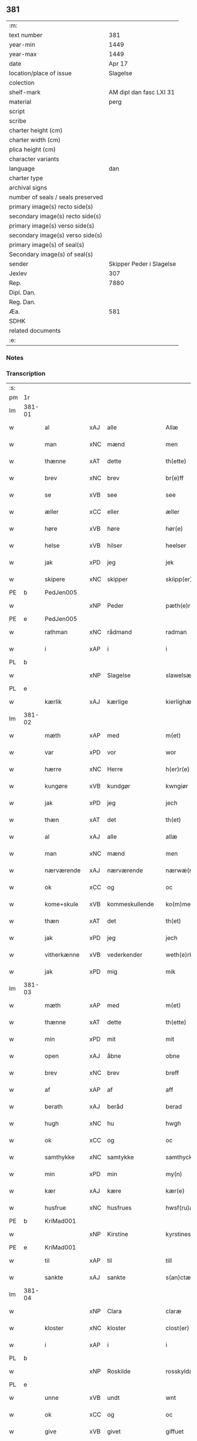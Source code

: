 ** 381

| :m:                               |                          |
| text number                       |                      381 |
| year-min                          |                     1449 |
| year-max                          |                     1449 |
| date                              |                   Apr 17 |
| location/place of issue           |                 Slagelse |
| colection                         |                          |
| shelf-mark                        |  AM dipl dan fasc LXI 31 |
| material                          |                     perg |
| script                            |                          |
| scribe                            |                          |
| charter height (cm)               |                          |
| charter width (cm)                |                          |
| plica height (cm)                 |                          |
| character variants                |                          |
| language                          |                      dan |
| charter type                      |                          |
| archival signs                    |                          |
| number of seals / seals preserved |                          |
| primary image(s) recto side(s)    |                          |
| secondary image(s) recto side(s)  |                          |
| primary image(s) verso side(s)    |                          |
| secondary image(s) verso side(s)  |                          |
| primary image(s) of seal(s)       |                          |
| Secondary image(s) of seal(s)     |                          |
| sender                            | Skipper Peder i Slagelse |
| Jexlev                            |                      307 |
| Rep.                              |                     7880 |
| Dipl. Dan.                        |                          |
| Reg. Dan.                         |                          |
| Æa.                               |                      581 |
| SDHK                              |                          |
| related documents                 |                          |
| :e:                               |                          |

*** Notes


*** Transcription
| :s: |        |              |     |                |   |                    |              |   |   |   |        |     |   |   |   |        |
| pm  | 1r     |              |     |                |   |                    |              |   |   |   |        |     |   |   |   |        |
| lm  | 381-01 |              |     |                |   |                    |              |   |   |   |        |     |   |   |   |        |
| w   |        | al           | xAJ | alle           |   | Allæ               | Allæ         |   |   |   |        | dan |   |   |   | 381-01 |
| w   |        | man          | xNC | mænd           |   | men                | men          |   |   |   |        | dan |   |   |   | 381-01 |
| w   |        | thænne       | xAT | dette          |   | th(ette)           | thꝫͤ          |   |   |   |        | dan |   |   |   | 381-01 |
| w   |        | brev         | xNC | brev           |   | br(e)ff            | bꝛ̅ff         |   |   |   |        | dan |   |   |   | 381-01 |
| w   |        | se           | xVB | see            |   | see                | ſee          |   |   |   |        | dan |   |   |   | 381-01 |
| w   |        | æller        | xCC | eller          |   | æller              | ælleꝛ        |   |   |   |        | dan |   |   |   | 381-01 |
| w   |        | høre         | xVB | høre           |   | hør(e)             | hør         |   |   |   |        | dan |   |   |   | 381-01 |
| w   |        | helse        | xVB | hilser         |   | heelser            | heelſeꝛ      |   |   |   |        | dan |   |   |   | 381-01 |
| w   |        | jak          | xPD | jeg            |   | jek                | ȷek          |   |   |   |        | dan |   |   |   | 381-01 |
| w   |        | skipere      | xNC | skipper        |   | skiipp(er)         | ſkíí̲        |   |   |   |        | dan |   |   |   | 381-01 |
| PE  | b      | PedJen005    |     |                |   |                    |              |   |   |   |        |     |   |   |   |        |
| w   |        |              | xNP | Peder          |   | pæth(e)r           | pæth̅ꝝ        |   |   |   |        | dan |   |   |   | 381-01 |
| PE  | e      | PedJen005    |     |                |   |                    |              |   |   |   |        |     |   |   |   |        |
| w   |        | rathman      | xNC | rådmand        |   | radman             | radma       |   |   |   |        | dan |   |   |   | 381-01 |
| w   |        | i            | xAP | i              |   | i                  | i            |   |   |   |        | dan |   |   |   | 381-01 |
| PL  | b      |              |     |                |   |                    |              |   |   |   |        |     |   |   |   |        |
| w   |        |              | xNP | Slagelse       |   | slawelsæ           | ſlawelſæ     |   |   |   |        | dan |   |   |   | 381-01 |
| PL  | e      |              |     |                |   |                    |              |   |   |   |        |     |   |   |   |        |
| w   |        | kærlik       | xAJ | kærlige        |   | kierlighæ          | kíeꝛlighæ    |   |   |   |        | dan |   |   |   | 381-01 |
| lm  | 381-02 |              |     |                |   |                    |              |   |   |   |        |     |   |   |   |        |
| w   |        | mæth         | xAP | med            |   | m(et)              | mꝫ           |   |   |   |        | dan |   |   |   | 381-02 |
| w   |        | var          | xPD | vor            |   | wor                | woꝛ          |   |   |   |        | dan |   |   |   | 381-02 |
| w   |        | hærre        | xNC | Herre          |   | h(er)r(e)          | h̅r          |   |   |   |        | dan |   |   |   | 381-02 |
| w   |        | kungøre      | xVB | kundgør        |   | kwngiør            | kwngiøꝛ      |   |   |   |        | dan |   |   |   | 381-02 |
| w   |        | jak          | xPD | jeg            |   | jech               | ȷech         |   |   |   |        | dan |   |   |   | 381-02 |
| w   |        | thæn         | xAT | det            |   | th(et)             | thꝫ          |   |   |   |        | dan |   |   |   | 381-02 |
| w   |        | al           | xAJ | alle           |   | allæ               | allæ         |   |   |   |        | dan |   |   |   | 381-02 |
| w   |        | man          | xNC | mænd           |   | men                | me          |   |   |   |        | dan |   |   |   | 381-02 |
| w   |        | nærværende   | xAJ | nærværende     |   | nærwæ(rende)       | næꝛwæ       |   |   |   | de-sup | dan |   |   |   | 381-02 |
| w   |        | ok           | xCC | og             |   | oc                 | oc           |   |   |   |        | dan |   |   |   | 381-02 |
| w   |        | kome+skule   | xVB | kommeskullende |   | ko(m)mescu(luende) | ko̅meſcu     |   |   |   | de-sup | dan |   |   |   | 381-02 |
| w   |        | thæn         | xAT | det            |   | th(et)             | thꝫ          |   |   |   |        | dan |   |   |   | 381-02 |
| w   |        | jak          | xPD | jeg            |   | jech               | ȷech         |   |   |   |        | dan |   |   |   | 381-02 |
| w   |        | vitherkænne  | xVB | vederkender    |   | weth(e)rke(n)ner   | weth̅ꝛke̅ner   |   |   |   |        | dan |   |   |   | 381-02 |
| w   |        | jak          | xPD | mig            |   | mik                | mík          |   |   |   |        | dan |   |   |   | 381-02 |
| lm  | 381-03 |              |     |                |   |                    |              |   |   |   |        |     |   |   |   |        |
| w   |        | mæth         | xAP | med            |   | m(et)              | mꝫ           |   |   |   |        | dan |   |   |   | 381-03 |
| w   |        | thænne       | xAT | dette          |   | th(ette)           | thꝫͤ          |   |   |   |        | dan |   |   |   | 381-03 |
| w   |        | min          | xPD | mit            |   | mit                | mít          |   |   |   |        | dan |   |   |   | 381-03 |
| w   |        | open         | xAJ | åbne           |   | obne               | obne         |   |   |   |        | dan |   |   |   | 381-03 |
| w   |        | brev         | xNC | brev           |   | breff              | b̅reff        |   |   |   |        | dan |   |   |   | 381-03 |
| w   |        | af           | xAP | af             |   | aff                | aff          |   |   |   |        | dan |   |   |   | 381-03 |
| w   |        | berath       | xAJ | beråd          |   | berad              | berad        |   |   |   |        | dan |   |   |   | 381-03 |
| w   |        | hugh         | xNC | hu             |   | hwgh               | hwgh         |   |   |   |        | dan |   |   |   | 381-03 |
| w   |        | ok           | xCC | og             |   | oc                 | oc           |   |   |   |        | dan |   |   |   | 381-03 |
| w   |        | samthykke    | xNC | samtykke       |   | samthyckæ          | ſamthyckæ    |   |   |   |        | dan |   |   |   | 381-03 |
| w   |        | min          | xPD | min            |   | my(n)              | mẏ̅           |   |   |   |        | dan |   |   |   | 381-03 |
| w   |        | kær          | xAJ | kære           |   | kær(e)             | kær         |   |   |   |        | dan |   |   |   | 381-03 |
| w   |        | husfrue      | xNC | husfrues       |   | hwsf(ru)æs         | hwſf᷑æ       |   |   |   |        | dan |   |   |   | 381-03 |
| PE  | b      | KriMad001    |     |                |   |                    |              |   |   |   |        |     |   |   |   |        |
| w   |        |              | xNP | Kirstine       |   | kyrstines          | kyꝛſtíne    |   |   |   |        | dan |   |   |   | 381-03 |
| PE  | e      | KriMad001    |     |                |   |                    |              |   |   |   |        |     |   |   |   |        |
| w   |        | til          | xAP | til            |   | till               | till         |   |   |   |        | dan |   |   |   | 381-03 |
| w   |        | sankte       | xAJ | sankte         |   | s(an)ctæ           | ſc̅tæ         |   |   |   |        | dan |   |   |   | 381-03 |
| lm  | 381-04 |              |     |                |   |                    |              |   |   |   |        |     |   |   |   |        |
| w   |        |              | xNP | Clara          |   | claræ              | claræ        |   |   |   |        | dan |   |   |   | 381-04 |
| w   |        | kloster      | xNC | kloster        |   | clost(er)          | cloſt       |   |   |   |        | dan |   |   |   | 381-04 |
| w   |        | i            | xAP | i              |   | i                  | i            |   |   |   |        | dan |   |   |   | 381-04 |
| PL  | b      |              |     |                |   |                    |              |   |   |   |        |     |   |   |   |        |
| w   |        |              | xNP | Roskilde       |   | rosskyldæ          | roſſkyldæ    |   |   |   |        | dan |   |   |   | 381-04 |
| PL  | e      |              |     |                |   |                    |              |   |   |   |        |     |   |   |   |        |
| w   |        | unne         | xVB | undt           |   | wnt                | wnt          |   |   |   |        | dan |   |   |   | 381-04 |
| w   |        | ok           | xCC | og             |   | oc                 | oc           |   |   |   |        | dan |   |   |   | 381-04 |
| w   |        | give         | xVB | givet          |   | giffuet            | gıffuet      |   |   |   |        | dan |   |   |   | 381-04 |
| w   |        | at           | xIM | at             |   | at                 | at           |   |   |   |        | dan |   |   |   | 381-04 |
| w   |        | have         | xVB | have           |   | haffue             | haffue       |   |   |   |        | dan |   |   |   | 381-04 |
| w   |        | til          | xAP | til            |   | til                | til          |   |   |   |        | dan |   |   |   | 381-04 |
| w   |        | ævinnelik    | xAJ | evindelig      |   | ewi(n)nelig        | ewi̅nelíg     |   |   |   |        | dan |   |   |   | 381-04 |
| w   |        | eghe         | xNC | eje            |   | eyæ                | eyæ          |   |   |   |        | dan |   |   |   | 381-04 |
| w   |        | min          | xPD | min            |   | my(n)              | my̅           |   |   |   |        | dan |   |   |   | 381-04 |
| w   |        | jorth        | xNC | jord           |   | iord               | íoꝛd         |   |   |   |        | dan |   |   |   | 381-04 |
| w   |        | sum          | xPD | som            |   | som                | ſom          |   |   |   |        | dan |   |   |   | 381-04 |
| w   |        | jak          | xPD | jeg            |   | iek                | íek          |   |   |   |        | dan |   |   |   | 381-04 |
| lm  | 381-05 |              |     |                |   |                    |              |   |   |   |        |     |   |   |   |        |
| w   |        | have         | xVB | har            |   | haffuer            | haffueꝛ      |   |   |   |        | dan |   |   |   | 381-05 |
| w   |        | ligje        | xVB | liggende       |   | ligend(e)          | ligen       |   |   |   |        | dan |   |   |   | 381-05 |
| w   |        | upa          | xAP | på             |   | paa                | paa          |   |   |   |        | dan |   |   |   | 381-05 |
| w   |        | mark         | xNC | marke          |   | markæ              | maꝛkæ        |   |   |   |        | dan |   |   |   | 381-05 |
| w   |        | mark         | xNC | mark           |   | mark               | maꝛk         |   |   |   |        | dan |   |   |   | 381-05 |
| w   |        | i            | xAP | i              |   | j                  | j            |   |   |   |        | dan |   |   |   | 381-05 |
| PL  | b      |              |     |                |   |                    |              |   |   |   |        |     |   |   |   |        |
| w   |        |              | xNP | Kundby         |   | kwnby              | kwby        |   |   |   |        | dan |   |   |   | 381-05 |
| w   |        | sokn         | xNC | sogn           |   | sog(n)n            | ſog̅         |   |   |   |        | dan |   |   |   | 381-05 |
| PL  | e      |              |     |                |   |                    |              |   |   |   |        |     |   |   |   |        |
| w   |        | i            | xAP | i              |   | j                  | j            |   |   |   |        | dan |   |   |   | 381-05 |
| PL  | b      |              |     |                |   |                    |              |   |   |   |        |     |   |   |   |        |
| w   |        |              | xNP | Tuse           |   | twtzæ              | twtzæ        |   |   |   |        | dan |   |   |   | 381-05 |
| w   |        | hæreth       | xNC | herred         |   | hærith             | hærıth       |   |   |   |        | dan |   |   |   | 381-05 |
| PL  | e      |              |     |                |   |                    |              |   |   |   |        |     |   |   |   |        |
| w   |        | ok           | xCC | og             |   | oc                 | oc           |   |   |   |        | dan |   |   |   | 381-05 |
| w   |        | være         | xVB | er             |   | ær                 | ær           |   |   |   |        | dan |   |   |   | 381-05 |
| w   |        | min          | xPD | min            |   | my(n)              | my̅           |   |   |   |        | dan |   |   |   | 381-05 |
| w   |        | husfrue      | xNC | husfrues       |   | hwsf(ru)æs         | hwſf᷑æ       |   |   |   |        | dan |   |   |   | 381-05 |
| lm  | 381-06 |              |     |                |   |                    |              |   |   |   |        |     |   |   |   |        |
| w   |        | ræt          | xAJ | rette          |   | rætæ               | rætæ         |   |   |   |        | dan |   |   |   | 381-06 |
| w   |        | fæthrene     | xNC | fædrene        |   | fæth(e)rnæ         | fæth̅ꝛnæ      |   |   |   |        | dan |   |   |   | 381-06 |
| w   |        | jorth        | xNC | jord           |   | iord               | ioꝛd         |   |   |   |        | dan |   |   |   | 381-06 |
| w   |        | hvilik       | xPD | hvilken        |   | hwilken            | hwılke      |   |   |   |        | dan |   |   |   | 381-06 |
| PE  | b      | NieJen015    |     |                |   |                    |              |   |   |   |        |     |   |   |   |        |
| w   |        |              | xNP | Niels          |   | nielss             | níelſſ       |   |   |   |        | dan |   |   |   | 381-06 |
| w   |        |              | xNP | Jensen         |   | j́enss(øn)          | ȷ́enſ        |   |   |   |        | dan |   |   |   | 381-06 |
| PE  | e      | NieJen015    |     |                |   |                    |              |   |   |   |        |     |   |   |   |        |
| w   |        | af           | xAP | af             |   | aff                | aff          |   |   |   |        | dan |   |   |   | 381-06 |
| w   |        | mark         | xNC | marke          |   | markæ              | maꝛkæ        |   |   |   |        | dan |   |   |   | 381-06 |
| w   |        | nu           | xAV | nu             |   | nw                 | nw           |   |   |   |        | dan |   |   |   | 381-06 |
| w   |        | i            | xAP | i              |   | i                  | i            |   |   |   |        | dan |   |   |   | 381-06 |
| w   |        | være         | xVB | være           |   | wær(e)             | wær         |   |   |   |        | dan |   |   |   | 381-06 |
| w   |        | have         | xVB | har            |   | haffuer            | haffueꝛ      |   |   |   |        | dan |   |   |   | 381-06 |
| w   |        | ok           | xCC | og             |   | oc                 | oc           |   |   |   |        | dan |   |   |   | 381-06 |
| w   |        | give         | xVB | giver          |   | giffuer            | gíffueꝛ      |   |   |   |        | dan |   |   |   | 381-06 |
| w   |        | hvær         | xPD | hvert          |   | huert              | hueꝛt        |   |   |   |        | dan |   |   |   | 381-06 |
| lm  | 381-07 |              |     |                |   |                    |              |   |   |   |        |     |   |   |   |        |
| w   |        | ar           | xNC | år             |   | aar                | aar          |   |   |   |        | dan |   |   |   | 381-07 |
| w   |        | 1            | xNA | i              |   | j                  | j            |   |   |   |        | dan |   |   |   | 381-07 |
| w   |        | ørtogh       | xNC | ørtug          |   | ort(is)            | oꝛtꝭ         |   |   |   |        | dan |   |   |   | 381-07 |
| w   |        | bjug         | xNC | byg            |   | bywg               | bywg         |   |   |   |        | dan |   |   |   | 381-07 |
| w   |        | af           | xAP | af             |   | aff                | aff          |   |   |   |        | dan |   |   |   | 381-07 |
| w   |        | hun          | xPD | hende          |   | hennæ              | hennæ        |   |   |   |        | dan |   |   |   | 381-07 |
| w   |        | til          | xAP | til            |   | til                | til          |   |   |   |        | dan |   |   |   | 381-07 |
| w   |        | arlik        | xAJ | årligt         |   | arlight            | arlıght      |   |   |   |        | dan |   |   |   | 381-07 |
| w   |        | landgilde    | xNC | landgilde      |   | landgildæ          | landgildæ    |   |   |   |        | dan |   |   |   | 381-07 |
| w   |        | for          | xAP | for            |   | for                | foꝛ          |   |   |   |        | dan |   |   |   | 381-07 |
| w   |        | uten         | xAP | uden           |   | vth(e)n            | vth̅n         |   |   |   |        | dan |   |   |   | 381-07 |
| w   |        | 2            | xNA | 2              |   | ij                 | ij           |   |   |   |        | dan |   |   |   | 381-07 |
| w   |        | hvit         | xAJ | hvide          |   | hwiidæ             | hwiidæ       |   |   |   |        | dan |   |   |   | 381-07 |
| w   |        | pænning      | xNC | penninge       |   | pen(ninge)         | penᷚͤ          |   |   |   |        | dan |   |   |   | 381-07 |
| w   |        | thær         | xAV | der            |   | th(e)r             | th̅ꝝ          |   |   |   |        | dan |   |   |   | 381-07 |
| w   |        | af           | xAP | af             |   | aff                | aff          |   |   |   |        | dan |   |   |   | 381-07 |
| w   |        | skule        | xVB | skal           |   | skal               | ſkal         |   |   |   |        | dan |   |   |   | 381-07 |
| lm  | 381-08 |              |     |                |   |                    |              |   |   |   |        |     |   |   |   |        |
| w   |        | give         | xVB | gives          |   | giiffues           | gííffues     |   |   |   |        | dan |   |   |   | 381-08 |
| w   |        | til          | xAP | til            |   | tiil               | tiil         |   |   |   |        | dan |   |   |   | 381-08 |
| w   |        | lething      | xNC | ledings        |   | ledings            | ledíng      |   |   |   |        | dan |   |   |   | 381-08 |
| w   |        | pænning      | xNC | penninge       |   | pen(ninge)         | penᷚͤ          |   |   |   |        | dan |   |   |   | 381-08 |
| w   |        | mæth         | xAP | med            |   | m(et)              | mꝫ           |   |   |   |        | dan |   |   |   | 381-08 |
| w   |        | svadan       | xAV | sådant         |   | saa dant           | ſaa dant     |   |   |   |        | dan |   |   |   | 381-08 |
| w   |        | vilkor       | xNC | vilkår         |   | wilkor             | wilkoꝛ       |   |   |   |        | dan |   |   |   | 381-08 |
| w   |        | at           | xCS | at             |   | at                 | at           |   |   |   |        | dan |   |   |   | 381-08 |
| w   |        | syster       | xNC | søster         |   | syst(er)           | ſyſt        |   |   |   |        | dan |   |   |   | 381-08 |
| PE  | b      | KriPed002    |     |                |   |                    |              |   |   |   |        |     |   |   |   |        |
| w   |        |              | xNP | Kirstine       |   | kyrstine           | kyꝛſtíne     |   |   |   |        | dan |   |   |   | 381-08 |
| PE  | e      | KriPed002    |     |                |   |                    |              |   |   |   |        |     |   |   |   |        |
| w   |        | i            | xAP | i              |   | j                  | j            |   |   |   |        | dan |   |   |   | 381-08 |
| w   |        | fornævnd     | xAJ | fornævnte      |   | for(nefnde)        | foꝛͩͤ          |   |   |   |        | dan |   |   |   | 381-08 |
| w   |        | kloster      | xNC | kloster        |   | clost(er)          | cloſt       |   |   |   |        | dan |   |   |   | 381-08 |
| w   |        | min          | xPD | min            |   | my(n)              | my̅           |   |   |   |        | dan |   |   |   | 381-08 |
| w   |        | kær          | xAJ | kære           |   | kær(e)             | kær         |   |   |   |        | dan |   |   |   | 381-08 |
| lm  | 381-09 |              |     |                |   |                    |              |   |   |   |        |     |   |   |   |        |
| w   |        | dotter       | xNC | datter         |   | dotth(e)r          | dotth̅ꝛ       |   |   |   |        | dan |   |   |   | 381-09 |
| w   |        | skule        | xVB | skal           |   | skal               | ſkal         |   |   |   |        | dan |   |   |   | 381-09 |
| w   |        | til          | xAP | til            |   | till               | till         |   |   |   |        | dan |   |   |   | 381-09 |
| w   |        | sin          | xPD | sit            |   | sith               | ſıth         |   |   |   |        | dan |   |   |   | 381-09 |
| w   |        | behov        | xNC | behov          |   | behoff             | behoff       |   |   |   |        | dan |   |   |   | 381-09 |
| w   |        | nyte         | xVB | nyde           |   | nythæ              | nythæ        |   |   |   |        | dan |   |   |   | 381-09 |
| w   |        | fornævnd     | xAJ | fornævnte      |   | for(nefnde)        | foꝛͩͤ          |   |   |   |        | dan |   |   |   | 381-09 |
| w   |        | landgilde    | xNC | landgilde      |   | landgildæ          | landgíldæ    |   |   |   |        | dan |   |   |   | 381-09 |
| w   |        | i            | xAP | i              |   | j                  | j            |   |   |   |        | dan |   |   |   | 381-09 |
| w   |        | sin          | xPD | sine           |   | sinæ               | ſínæ         |   |   |   |        | dan |   |   |   | 381-09 |
| w   |        | livdagh      | xNC | livdage        |   | leffdaghæ          | leffdaghæ    |   |   |   |        | dan |   |   |   | 381-09 |
| w   |        | ok           | xCC | og             |   | oc                 | oc           |   |   |   |        | dan |   |   |   | 381-09 |
| w   |        | æfter        | xAP | efter          |   | efft(er)           | efft        |   |   |   |        | dan |   |   |   | 381-09 |
| w   |        | hun          | xPD | hendes         |   | hennes             | henne       |   |   |   |        | dan |   |   |   | 381-09 |
| lm  | 381-10 |              |     |                |   |                    |              |   |   |   |        |     |   |   |   |        |
| w   |        | tith         | xNC | tid            |   | tiid               | tiid         |   |   |   |        | dan |   |   |   | 381-10 |
| w   |        | skule        | xVB | skulle         |   | scule              | ſcule        |   |   |   |        | dan |   |   |   | 381-10 |
| w   |        | syster       | xNC | søstrene       |   | systernæ           | ſyſteꝛnæ     |   |   |   |        | dan |   |   |   | 381-10 |
| w   |        | i            | xAP | i              |   | j                  | j            |   |   |   |        | dan |   |   |   | 381-10 |
| w   |        | fornævnd     | xAJ | fornævnte      |   | for(nefnde)        | foꝛͩͤ          |   |   |   |        | dan |   |   |   | 381-10 |
| w   |        | kloster      | xNC | kloster        |   | clost(er)          | cloſt       |   |   |   |        | dan |   |   |   | 381-10 |
| w   |        | fornævnd     | xAJ | fornævnte      |   | for(nefnde)        | foꝛͩͤ          |   |   |   |        | dan |   |   |   | 381-10 |
| w   |        | landgilde    | xNC | landgilde      |   | landgildæ          | landgıldæ    |   |   |   |        | dan |   |   |   | 381-10 |
| w   |        | til          | xAP | til            |   | til                | til          |   |   |   |        | dan |   |   |   | 381-10 |
| w   |        | thæn         | xPD | deres          |   | therr(is)          | therrꝭ       |   |   |   |        | dan |   |   |   | 381-10 |
| w   |        | nyt          | xNC | nytte          |   | nyttæ              | nyttæ        |   |   |   |        | dan |   |   |   | 381-10 |
| w   |        | upbære       | xVB | opbære         |   | opbæræ             | opbæræ       |   |   |   |        | dan |   |   |   | 381-10 |
| w   |        | ok           | xCC | og             |   | oc                 | oc           |   |   |   |        | dan |   |   |   | 381-10 |
| w   |        | have         | xVB | have           |   | haffue             | haffue       |   |   |   |        | dan |   |   |   | 381-10 |
| lm  | 381-11 |              |     |                |   |                    |              |   |   |   |        |     |   |   |   |        |
| w   |        | uten         | xAP | uden           |   | vth(e)n            | vth̅         |   |   |   |        | dan |   |   |   | 381-11 |
| w   |        | hvær         | xPD | hver           |   | hwer               | hweꝛ         |   |   |   |        | dan |   |   |   | 381-11 |
| w   |        | man          | xNC | mands          |   | manss              | manſſ        |   |   |   |        | dan |   |   |   | 381-11 |
| w   |        | hinder       | xNC | hinder         |   | hinder             | hindeꝛ       |   |   |   |        | dan |   |   |   | 381-11 |
| w   |        | æller        | xCC | eller          |   | æller              | ælleꝛ        |   |   |   |        | dan |   |   |   | 381-11 |
| w   |        | gensæghjelse | xNC | gensigelse     |   | gensielsæ          | genſielſæ    |   |   |   |        | dan |   |   |   | 381-11 |
| w   |        |              | lat |                |   | Jn                 | Jn           |   |   |   |        | lat |   |   |   | 381-11 |
| w   |        |              | lat |                |   | cui(us)            | cuiꝰ         |   |   |   |        | lat |   |   |   | 381-11 |
| w   |        |              | lat |                |   | r(e)i              | rͤi           |   |   |   |        | lat |   |   |   | 381-11 |
| w   |        |              | lat |                |   | testi(m)oniu(m)    | teſtı̅oniu̅    |   |   |   |        | lat |   |   |   | 381-11 |
| w   |        |              | lat |                |   | oc                 | oc           |   |   |   |        | dan |   |   |   | 381-11 |
| w   |        |              | lat |                |   | maior(is)          | maiorꝭ       |   |   |   |        | lat |   |   |   | 381-11 |
| w   |        |              | lat |                |   | firmitat(is)       | fırmitatꝭ    |   |   |   |        | lat |   |   |   | 381-11 |
| lm  | 381-12 |              |     |                |   |                    |              |   |   |   |        |     |   |   |   |        |
| w   |        |              | lat |                |   | euidencia(m)       | euidencia̅    |   |   |   |        | lat |   |   |   | 381-12 |
| w   |        |              | lat |                |   | sigillu(m)         | ſıgıllu̅      |   |   |   |        | lat |   |   |   | 381-12 |
| w   |        |              | lat |                |   | meu(m)             | meu̅          |   |   |   |        | lat |   |   |   | 381-12 |
| w   |        |              | lat |                |   | vna                | vna          |   |   |   |        | lat |   |   |   | 381-12 |
| w   |        |              | lat |                |   | cu(m)              | cu̅           |   |   |   |        | lat |   |   |   | 381-12 |
| w   |        |              | lat |                |   | sigillis           | ſıgılli     |   |   |   |        | lat |   |   |   | 381-12 |
| w   |        |              | lat |                |   | viroru(m)          | vıroru̅       |   |   |   |        | lat |   |   |   | 381-12 |
| w   |        |              | lat |                |   | ho(n)o(ra)biliu(m) | ho̅obılıu̅     |   |   |   |        | lat |   |   |   | 381-12 |
| w   |        |              | lat |                |   | v(idelicet)        | vꝫ           |   |   |   |        | lat |   |   |   | 381-12 |
| w   |        |              | lat |                |   | d(omi)nj           | dnj̅          |   |   |   |        | lat |   |   |   | 381-12 |
| PE  | b      | KnuMar001    |     |                |   |                    |              |   |   |   |        |     |   |   |   |        |
| w   |        |              | lat |                |   | kanutj             | kanutj       |   |   |   |        | lat |   |   |   | 381-12 |
| w   |        |              | lat |                |   | marq(ua)rdi        | maꝛqrdi     |   |   |   |        | lat |   |   |   | 381-12 |
| PE  | e      | KnuMar001    |     |                |   |                    |              |   |   |   |        |     |   |   |   |        |
| w   |        |              | lat |                |   | vicecu(ra)tj       | vícecutj    |   |   |   |        | lat |   |   |   | 381-12 |
| lm  | 381-13 |              |     |                |   |                    |              |   |   |   |        |     |   |   |   |        |
| w   |        |              | lat |                |   | ecc(lesi)e         | e̅cce         |   |   |   |        | lat |   |   |   | 381-13 |
| w   |        |              | lat |                |   | s(an)cti           | ſc̅tı         |   |   |   |        | lat |   |   |   | 381-13 |
| w   |        |              | lat |                |   | michaelis          | michaelı    |   |   |   |        | lat |   |   |   | 381-13 |
| PL  | b      |              |     |                |   |                    |              |   |   |   |        |     |   |   |   |        |
| w   |        |              | lat |                |   | slaulos(e)         | ſlaulo      |   |   |   |        | dan |   |   |   | 381-13 |
| PL  | e      |              |     |                |   |                    |              |   |   |   |        |     |   |   |   |        |
| PE  | b      | HerLip001    |     |                |   |                    |              |   |   |   |        |     |   |   |   |        |
| w   |        |              | lat |                |   | h(er)ma(n)nj       | h̅ma̅nj        |   |   |   |        | lat |   |   |   | 381-13 |
| PE  | e      | HerLip001    |     |                |   |                    |              |   |   |   |        |     |   |   |   |        |
| w   |        |              | lat |                |   | de                 | de           |   |   |   |        | lat |   |   |   | 381-13 |
| PL  | b      |              |     |                |   |                    |              |   |   |   |        |     |   |   |   |        |
| w   |        |              | lat |                |   | lippen             | líe        |   |   |   |        | dan |   |   |   | 381-13 |
| PL  | e      |              |     |                |   |                    |              |   |   |   |        |     |   |   |   |        |
| w   |        |              | lat |                |   | p(ro)co(n)sulis    | ꝓco̅ſulí     |   |   |   |        | lat |   |   |   | 381-13 |
| PE  | b      | MadFob001    |     |                |   |                    |              |   |   |   |        |     |   |   |   |        |
| w   |        |              | lat |                |   | mathie             | mathie       |   |   |   |        | lat |   |   |   | 381-13 |
| w   |        |              | lat |                |   | fobis              | fobi        |   |   |   |        | dan |   |   |   | 381-13 |
| PE  | e      | MadFob001    |     |                |   |                    |              |   |   |   |        |     |   |   |   |        |
| w   |        |              | lat |                |   | et                 | et           |   |   |   |        | lat |   |   |   | 381-13 |
| PE  | b      | HanMil001    |     |                |   |                    |              |   |   |   |        |     |   |   |   |        |
| w   |        |              | lat |                |   | joh(annis)         | joh̅          |   |   |   |        | lat |   |   |   | 381-13 |
| w   |        |              | lat |                |   | mildenhøffdh       | mildenhøffdh |   |   |   |        | dan |   |   |   | 381-13 |
| PE  | e      | HanMil001    |     |                |   |                    |              |   |   |   |        |     |   |   |   |        |
| lm  | 381-14 |              |     |                |   |                    |              |   |   |   |        |     |   |   |   |        |
| w   |        |              | lat |                |   | (con)sulu(m)       | ꝯſulu̅        |   |   |   |        | lat |   |   |   | 381-14 |
| w   |        |              | lat |                |   | ibid(em)           | ıbi         |   |   |   |        | lat |   |   |   | 381-14 |
| w   |        |              | lat |                |   | p(rese)ntibus      | pn̅tíbu      |   |   |   |        | lat |   |   |   | 381-14 |
| w   |        |              | lat |                |   | e(st)              | e̅            |   |   |   |        | lat |   |   |   | 381-14 |
| w   |        |              | lat |                |   | appensu(m)         | aenſu̅       |   |   |   |        | lat |   |   |   | 381-14 |
| w   |        |              | lat |                |   | Datu(m)            | Datu̅         |   |   |   |        | lat |   |   |   | 381-14 |
| PL  | b      |              |     |                |   |                    |              |   |   |   |        |     |   |   |   |        |
| w   |        |              | lat |                |   | slaulos(e)         | ſlaulo      |   |   |   |        | dan |   |   |   | 381-14 |
| PL  | e      |              |     |                |   |                    |              |   |   |   |        |     |   |   |   |        |
| w   |        |              | lat |                |   | Anno               | Anno         |   |   |   |        | lat |   |   |   | 381-14 |
| w   |        |              | lat |                |   | d(omi)nj           | dnj̅          |   |   |   |        | lat |   |   |   | 381-14 |
| w   |        |              | lat |                |   | mcdxlnono          | cdxlnono    |   |   |   |        | lat |   |   |   | 381-14 |
| p   |        |              |     |                |   | /                  | /            |   |   |   |        | lat |   |   |   | 381-14 |
| w   |        |              | lat |                |   | fer(i)a            | fera        |   |   |   |        | lat |   |   |   | 381-14 |
| w   |        |              | lat |                |   | q(ui)nta           | qnta        |   |   |   |        | lat |   |   |   | 381-14 |
| w   |        |              | lat |                |   | pasche             | paſche       |   |   |   |        | lat |   |   |   | 381-14 |
| :e: |        |              |     |                |   |                    |              |   |   |   |        |     |   |   |   |        |
